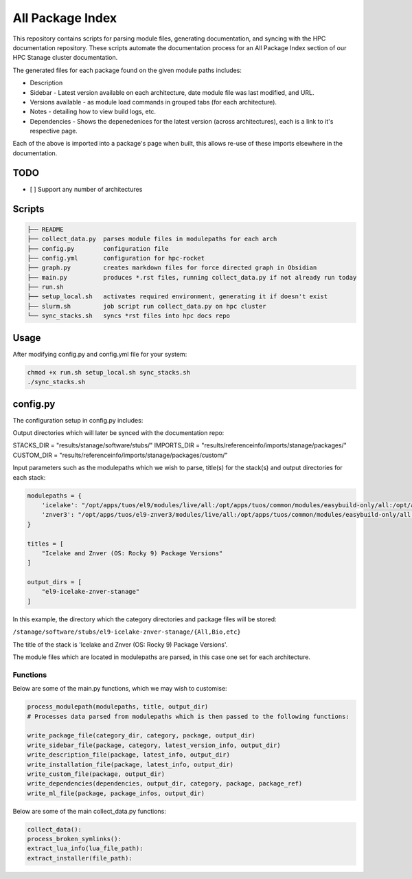 All Package Index
=================

This repository contains scripts for parsing module files, generating documentation, and syncing with the HPC documentation repository.
These scripts automate the documentation process for an All Package Index section of our HPC Stanage cluster documentation.

The generated files for each package found on the given module paths includes:

* Description
* Sidebar - Latest version available on each architecture, date module file was last modified, and URL.
* Versions available - as module load commands in grouped tabs (for each architecture).
* Notes - detailing how to view build logs, etc.
* Dependencies - Shows the depenedenices for the latest version (across architectures), each is a link to it's respective page. 
 
Each of the above is imported into a package's page when built, this allows re-use of these imports 
elsewhere in the documentation.

TODO
----

- [ ] Support any number of architectures
 

Scripts
--------
.. code-block::

 ├── README
 ├── collect_data.py  parses module files in modulepaths for each arch
 ├── config.py        configuration file
 ├── config.yml       configuration for hpc-rocket
 ├── graph.py         creates markdown files for force directed graph in Obsidian
 ├── main.py          produces *.rst files, running collect_data.py if not already run today
 ├── run.sh
 ├── setup_local.sh   activates required environment, generating it if doesn't exist 
 ├── slurm.sh         job script run collect_data.py on hpc cluster
 └── sync_stacks.sh   syncs *rst files into hpc docs repo
 
Usage
-----
After modifying config.py and config.yml file for your system:

.. code-block:: bash 
 
 chmod +x run.sh setup_local.sh sync_stacks.sh
 ./sync_stacks.sh

config.py
---------
The configuration setup in config.py includes: 

Output directories which will later be synced with the documentation repo:

STACKS_DIR = "results/stanage/software/stubs/"
IMPORTS_DIR = "results/referenceinfo/imports/stanage/packages/"
CUSTOM_DIR = "results/referenceinfo/imports/stanage/packages/custom/"

Input parameters such as the modulepaths which we wish to parse, title(s) for the stack(s) and output directories for each stack: 

.. code-block:: python
 
 modulepaths = {
     'icelake': "/opt/apps/tuos/el9/modules/live/all:/opt/apps/tuos/common/modules/easybuild-only/all:/opt/apps/tuos/common/modules/live/all",
     'znver3': "/opt/apps/tuos/el9-znver3/modules/live/all:/opt/apps/tuos/common/modules/easybuild-only/all:/opt/apps/tuos/common/modules/live/all"
 }
 
 titles = [
     "Icelake and Znver (OS: Rocky 9) Package Versions"
 ]
 
 output_dirs = [
     "el9-icelake-znver-stanage"
 ]

In this example, the directory which the category directories and package files will be stored:

``/stanage/software/stubs/el9-icelake-znver-stanage/{All,Bio,etc}``

The title of the stack is 'Icelake and Znver (OS: Rocky 9) Package Versions'.

The module files which are located in modulepaths are parsed, in this case one set for each architecture.

Functions
^^^^^^^^^
Below are some of the main.py functions, which we may wish to customise:

.. code-block:: python

 process_modulepath(modulepaths, title, output_dir)
 # Processes data parsed from modulepaths which is then passed to the following functions: 
 
 write_package_file(category_dir, category, package, output_dir)
 write_sidebar_file(package, category, latest_version_info, output_dir)
 write_description_file(package, latest_info, output_dir)
 write_installation_file(package, latest_info, output_dir)
 write_custom_file(package, output_dir)
 write_dependencies(dependencies, output_dir, category, package, package_ref)
 write_ml_file(package, package_infos, output_dir)

Below are some of the main collect_data.py functions:

.. code-block:: python

 collect_data():
 process_broken_symlinks():
 extract_lua_info(lua_file_path):
 extract_installer(file_path):
